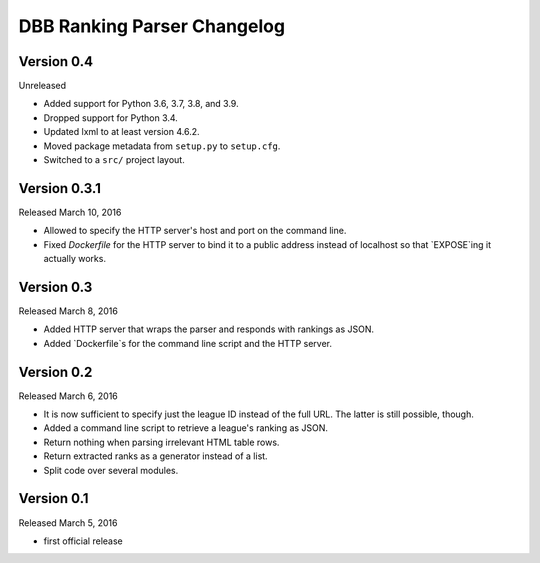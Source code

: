 DBB Ranking Parser Changelog
============================


Version 0.4
-------------

Unreleased

- Added support for Python 3.6, 3.7, 3.8, and 3.9.
- Dropped support for Python 3.4.
- Updated lxml to at least version 4.6.2.
- Moved package metadata from ``setup.py`` to ``setup.cfg``.
- Switched to a ``src/`` project layout.


Version 0.3.1
-------------

Released March 10, 2016

- Allowed to specify the HTTP server's host and port on the command
  line.
- Fixed `Dockerfile` for the HTTP server to bind it to a public address
  instead of localhost so that `EXPOSE`ing it actually works.


Version 0.3
-----------

Released March 8, 2016

- Added HTTP server that wraps the parser and responds with rankings as
  JSON.
- Added `Dockerfile`s for the command line script and the HTTP server.


Version 0.2
-----------

Released March 6, 2016

- It is now sufficient to specify just the league ID instead of the full
  URL. The latter is still possible, though.
- Added a command line script to retrieve a league's ranking as JSON.
- Return nothing when parsing irrelevant HTML table rows.
- Return extracted ranks as a generator instead of a list.
- Split code over several modules.


Version 0.1
-----------

Released March 5, 2016

- first official release
